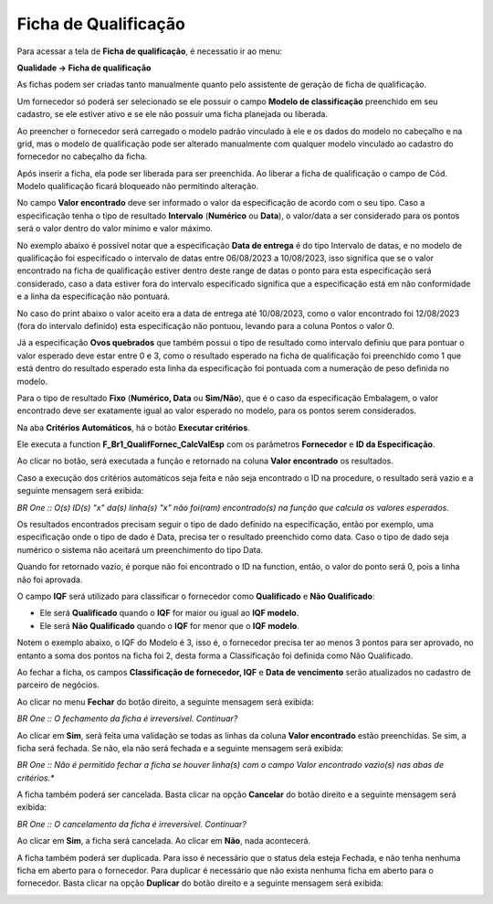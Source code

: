 ﻿Ficha de Qualificação
~~~~~~~~~~~~~~~~~~~~~~~~~~

Para acessar a tela de **Ficha de qualificação**, é necessatio ir ao menu:

**Qualidade -> Ficha de qualificação**

As fichas podem ser criadas tanto manualmente quanto pelo assistente de geração de ficha de qualificação.

.. image:: /_static/BR\ One\ Qualidade/Processo/Qualificação\ de\ fornecedores/Aspose.Words.67881489-10be-41d8-9938-4848d61ce893.023.png
   :scale: 100%

Um fornecedor só poderá ser selecionado se ele possuir o campo **Modelo de classificação** preenchido em seu cadastro, se ele estiver ativo e se ele não possuir uma ficha planejada ou liberada.

Ao preencher o fornecedor será carregado o modelo padrão vinculado à ele e os dados do modelo no cabeçalho e na grid, mas o modelo de qualificação pode ser alterado manualmente com qualquer modelo vinculado ao cadastro do fornecedor no cabeçalho da ficha.

.. image:: /_static/BR\ One\ Qualidade/Processo/Qualificação\ de\ fornecedores/GIF33.gif
   :scale: 100%

Após inserir a ficha, ela pode ser liberada para ser preenchida. Ao liberar a ficha de qualificação o campo de Cód. Modelo qualificação ficará bloqueado não permitindo alteração.

.. image:: /_static/BR\ One\ Qualidade/Processo/Qualificação\ de\ fornecedores/Aspose.Words.67881489-10be-41d8-9938-4848d61ce893.024.png
   :scale: 100%

No campo **Valor encontrado** deve ser informado o valor da especificação de acordo com o seu tipo. Caso a especificação tenha o tipo de resultado **Intervalo** (**Numérico** ou **Data**), o valor/data a ser considerado para os pontos será o valor dentro do valor mínimo e valor máximo.

No exemplo abaixo é possível notar que a especificação **Data de entrega** é do tipo Intervalo de datas, e no modelo de qualificação foi especificado o intervalo de datas entre 06/08/2023 a 10/08/2023, isso significa que se o valor encontrado na ficha de qualificação estiver dentro deste range de datas o ponto para esta especificação será considerado, caso a data estiver fora do intervalo especificado significa que a especificação está em não conformidade e a linha da especificação não pontuará. 

No caso do print abaixo o valor aceito era a data de entrega até 10/08/2023, como o valor encontrado foi 12/08/2023 (fora do intervalo definido) esta especificação não pontuou, levando para a coluna Pontos o valor 0. 

.. image:: /_static/BR\ One\ Qualidade/Processo/Qualificação\ de\ fornecedores/Aspose.Words.67881489-10be-41d8-9938-4848d61ce893.025.png
   :scale: 100%

.. image:: /_static/BR\ One\ Qualidade/Processo/Qualificação\ de\ fornecedores/Aspose.Words.67881489-10be-41d8-9938-4848d61ce893.026.png
   :scale: 100%

Já a especificação **Ovos quebrados** que também possui o tipo de resultado como intervalo definiu que para pontuar o valor esperado deve estar entre 0 e 3, como o resultado esperado na ficha de qualificação foi preenchido como 1 que está dentro do resultado esperado esta linha da especificação foi pontuada com a numeração de peso definida no modelo.

.. image:: /_static/BR\ One\ Qualidade/Processo/Qualificação\ de\ fornecedores/Aspose.Words.67881489-10be-41d8-9938-4848d61ce893.027.png
   :scale: 100%

Para o tipo de resultado **Fixo** (**Numérico, Data** ou **Sim/Não**), que é o caso da especificação Embalagem, o valor encontrado deve ser exatamente igual ao valor esperado no modelo, para os pontos serem considerados.

.. image:: /_static/BR\ One\ Qualidade/Processo/Qualificação\ de\ fornecedores/Aspose.Words.67881489-10be-41d8-9938-4848d61ce893.028.png
   :scale: 100%

Na aba **Critérios Automáticos**, há o botão **Executar critérios**.

.. image:: /_static/BR\ One\ Qualidade/Processo/Qualificação\ de\ fornecedores/Aspose.Words.67881489-10be-41d8-9938-4848d61ce893.029.png
   :scale: 100%

Ele executa a function **F\_Br1\_QualifFornec\_CalcValEsp** com os parâmetros **Fornecedor** e **ID da Especificação**.

Ao clicar no botão, será executada a função e retornado na coluna **Valor encontrado** os resultados.

Caso a execução dos critérios automáticos seja feita e não seja encontrado o ID na procedure, o resultado será vazio e a seguinte mensagem será exibida:

.. image:: /_static/BR\ One\ Qualidade/Processo/Qualificação\ de\ fornecedores/Aspose.Words.67881489-10be-41d8-9938-4848d61ce893.030.png
   :scale: 100%

*BR One :: O(s) ID(s) "x" da(s) linha(s) "x" não foi(ram) encontrado(s) na função que calcula os valores esperados.*

Os resultados encontrados precisam seguir o tipo de dado definido na especificação, então por exemplo, uma especificação onde o tipo de dado é Data, precisa ter o resultado preenchido como data. Caso o tipo de dado seja numérico o sistema não aceitará um preenchimento do tipo Data.

Quando for retornado vazio, é porque não foi encontrado o ID na function, então, o valor do ponto será 0, pois a linha não foi aprovada.

O campo **IQF** será utilizado para classificar o fornecedor como **Qualificado** e **Não Qualificado**:

- Ele será **Qualificado** quando o **IQF** for maior ou igual ao **IQF modelo**.

- Ele será **Não Qualificado** quando o **IQF** for menor que o **IQF modelo**.

Notem o exemplo abaixo, o IQF do Modelo é 3, isso é, o fornecedor precisa ter ao menos 3 pontos para ser aprovado, no entanto a soma dos pontos na ficha foi 2, desta forma a Classificação foi  definida como Não Qualificado. 

.. image:: /_static/BR\ One\ Qualidade/Processo/Qualificação\ de\ fornecedores/Aspose.Words.67881489-10be-41d8-9938-4848d61ce893.031.png
   :scale: 100%

Ao fechar a ficha, os campos **Classificação de fornecedor, IQF** e **Data de vencimento** serão atualizados no cadastro de parceiro de negócios.

.. image:: /_static/BR\ One\ Qualidade/Processo/Qualificação\ de\ fornecedores/GIF34.gif
   :scale: 100%

Ao clicar no menu **Fechar** do botão direito, a seguinte mensagem será exibida:

.. image:: /_static/BR\ One\ Qualidade/Processo/Qualificação\ de\ fornecedores/Aspose.Words.67881489-10be-41d8-9938-4848d61ce893.032.png
   :scale: 100%

.. image:: /_static/BR\ One\ Qualidade/Processo/Qualificação\ de\ fornecedores/Aspose.Words.67881489-10be-41d8-9938-4848d61ce893.033.png
   :scale: 100%

*BR One :: O fechamento da ficha é irreversível. Continuar?*

Ao clicar em **Sim**, será feita uma validação se todas as linhas da coluna **Valor encontrado** estão preenchidas. Se sim, a ficha será fechada. Se não, ela não será fechada e a seguinte mensagem será exibida:

.. image:: /_static/BR\ One\ Qualidade/Processo/Qualificação\ de\ fornecedores/Aspose.Words.67881489-10be-41d8-9938-4848d61ce893.034.png
   :scale: 100%

*BR One :: Não é permitido fechar a ficha se houver linha(s) com o campo Valor encontrado vazio(s) nas abas de critérios.**

A ficha também poderá ser cancelada. Basta clicar na opção **Cancelar** do botão direito e a seguinte mensagem será exibida:

.. image:: /_static/BR\ One\ Qualidade/Processo/Qualificação\ de\ fornecedores/Aspose.Words.67881489-10be-41d8-9938-4848d61ce893.035.png
   :scale: 100%

.. image:: /_static/BR\ One\ Qualidade/Processo/Qualificação\ de\ fornecedores/Aspose.Words.67881489-10be-41d8-9938-4848d61ce893.036.png
   :scale: 100%

*BR One :: O cancelamento da ficha é irreversível. Continuar?*

Ao clicar em **Sim**, a ficha será cancelada. Ao clicar em **Não**, nada acontecerá.

A ficha também poderá ser duplicada. Para isso é necessário que o status dela esteja Fechada, e não tenha nenhuma ficha em aberto para o fornecedor. Para duplicar é necessário que não exista nenhuma ficha em aberto para o fornecedor. Basta clicar na opção **Duplicar** do botão direito e a seguinte mensagem será exibida:

.. image:: /_static/BR\ One\ Qualidade/Processo/Qualificação\ de\ fornecedores/Aspose.Words.67881489-10be-41d8-9938-4848d61ce893.037.png
   :scale: 100%